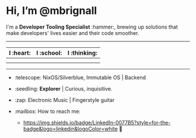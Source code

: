 

* Hi, I’m @mbrignall

I'm a *Developer Tooling Specialist* :hammer:, brewing up solutions that make developers' lives easier and their code smoother. 

-----

#+ATTR_HTML: :width 80%
| I :heart:                                       | I :school:                                     | I :thinking:                                     |
|-------------------------------------------------+------------------------------------------------+--------------------------------------------------|
| [[file:https://simpleicons.org/icons/nixos.svg]]    | [[file:https://simpleicons.org/icons/gnubash.svg]] | [[file:https://simpleicons.org/icons/go.svg]]        |
| [[file:https://simpleicons.org/icons/gnuemacs.svg]] | [[file:https://simpleicons.org/icons/python.svg]]  | [[file:https://simpleicons.org/icons/amazonaws.svg]] |

-----


- :telescope: NixOS/Silverblue, Immutable OS | Backend

- :seedling: *Explorer* | Curious, inquisitive.

- :zap: Electronic Music | Fingerstyle guitar

- :mailbox: How to reach me:

  - [[https://www.linkedin.com/in/martinbrignall][https://img.shields.io/badge/LinkedIn-0077B5?style=for-the-badge&logo=linkedin&logoColor=white]] 🐂
